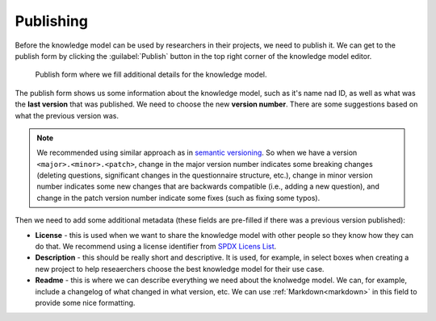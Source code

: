 .. _knowledge-model-publishing:

Publishing
**********

Before the knowledge model can be used by researchers in their projects, we need to publish it. We can get to the publish form by clicking the :guilabel:`Publish` button in the top right corner of the knowledge model editor.

.. figure:: publishing/publish-form.png
    
    Publish form where we fill additional details for the knowledge model.


The publish form shows us some information about the knowledge model, such as it's name nad ID, as well as what was the **last version** that was published. We need to choose the new **version number**. There are some suggestions based on what the previous version was.

.. NOTE::

    We recommended using similar approach as in `semantic versioning <https://semver.org>`_. So when we have a version ``<major>.<minor>.<patch>``, change in the major version number indicates some breaking changes (deleting questions, significant changes in the questionnaire structure, etc.), change in minor version number indicates some new changes that are backwards compatible (i.e., adding a new question), and change in the patch version number indicate some fixes (such as fixing some typos).


Then we need to add some additional metadata (these fields are pre-filled if there was a previous version published):

- **License** - this is used when we want to share the knowledge model with other people so they know how they can do that. We recommend using a license identifier from `SPDX Licens List <https://spdx.org/licenses/>`_.
- **Description** - this should be really short and descriptive. It is used, for example, in select boxes when creating a new project to help reseaerchers choose the best knowledge model for their use case.
- **Readme** - this is where we can describe everything we need about the knolwedge model. We can, for example, include a changelog of what changed in what version, etc. We can use :ref:`Markdown<markdown>` in this field to provide some nice formatting.
